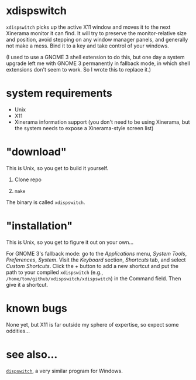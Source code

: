 * xdispswitch

=xdispswitch= picks up the active X11 window and moves it to the next
Xinerama monitor it can find. It will try to preserve the
monitor-relative size and position, avoid stepping on any window
manager panels, and generally not make a mess. Bind it to a key and
take control of your windows.

(I used to use a GNOME 3 shell extension to do this, but one day a
system upgrade left me with GNOME 3 permanently in fallback mode, in
which shell extensions don't seem to work. So I wrote this to replace
it.)

* system requirements

- Unix
- X11
- Xinerama information support (you don't need to be using Xinerama,
  but the system needs to expose a Xinerama-style screen list)

* "download"

This is Unix, so you get to build it yourself.

1. Clone repo

2. =make=

The binary is called =xdispswitch=.

* "installation"

This is Unix, so you get to figure it out on your own...

For GNOME 3's fallback mode: go to the /Applications/ menu, /System
Tools/, /Preferences/, /System/. Visit the /Keyboard/ section,
/Shortcuts/ tab, and select /Custom Shortcuts/. Click the + button to
add a new shortcut and put the path to your compiled =xdispswitch=
(e.g., =/home/tom/github/xdispswitch/xdispswitch=) in the Command
field. Then give it a shortcut.

* known bugs

None yet, but X11 is far outside my sphere of expertise, so expect
some oddities...

* see also...

[[https://github.com/tom-seddon/dispswitch][=dispswitch=]], a very similar program for Windows.
